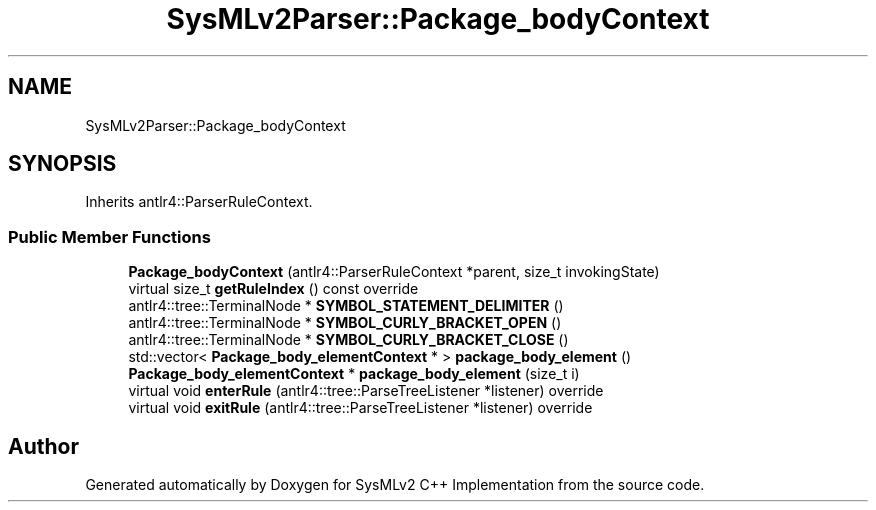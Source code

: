 .TH "SysMLv2Parser::Package_bodyContext" 3 "Version 1.0 Beta 2" "SysMLv2 C++ Implementation" \" -*- nroff -*-
.ad l
.nh
.SH NAME
SysMLv2Parser::Package_bodyContext
.SH SYNOPSIS
.br
.PP
.PP
Inherits antlr4::ParserRuleContext\&.
.SS "Public Member Functions"

.in +1c
.ti -1c
.RI "\fBPackage_bodyContext\fP (antlr4::ParserRuleContext *parent, size_t invokingState)"
.br
.ti -1c
.RI "virtual size_t \fBgetRuleIndex\fP () const override"
.br
.ti -1c
.RI "antlr4::tree::TerminalNode * \fBSYMBOL_STATEMENT_DELIMITER\fP ()"
.br
.ti -1c
.RI "antlr4::tree::TerminalNode * \fBSYMBOL_CURLY_BRACKET_OPEN\fP ()"
.br
.ti -1c
.RI "antlr4::tree::TerminalNode * \fBSYMBOL_CURLY_BRACKET_CLOSE\fP ()"
.br
.ti -1c
.RI "std::vector< \fBPackage_body_elementContext\fP * > \fBpackage_body_element\fP ()"
.br
.ti -1c
.RI "\fBPackage_body_elementContext\fP * \fBpackage_body_element\fP (size_t i)"
.br
.ti -1c
.RI "virtual void \fBenterRule\fP (antlr4::tree::ParseTreeListener *listener) override"
.br
.ti -1c
.RI "virtual void \fBexitRule\fP (antlr4::tree::ParseTreeListener *listener) override"
.br
.in -1c

.SH "Author"
.PP 
Generated automatically by Doxygen for SysMLv2 C++ Implementation from the source code\&.

